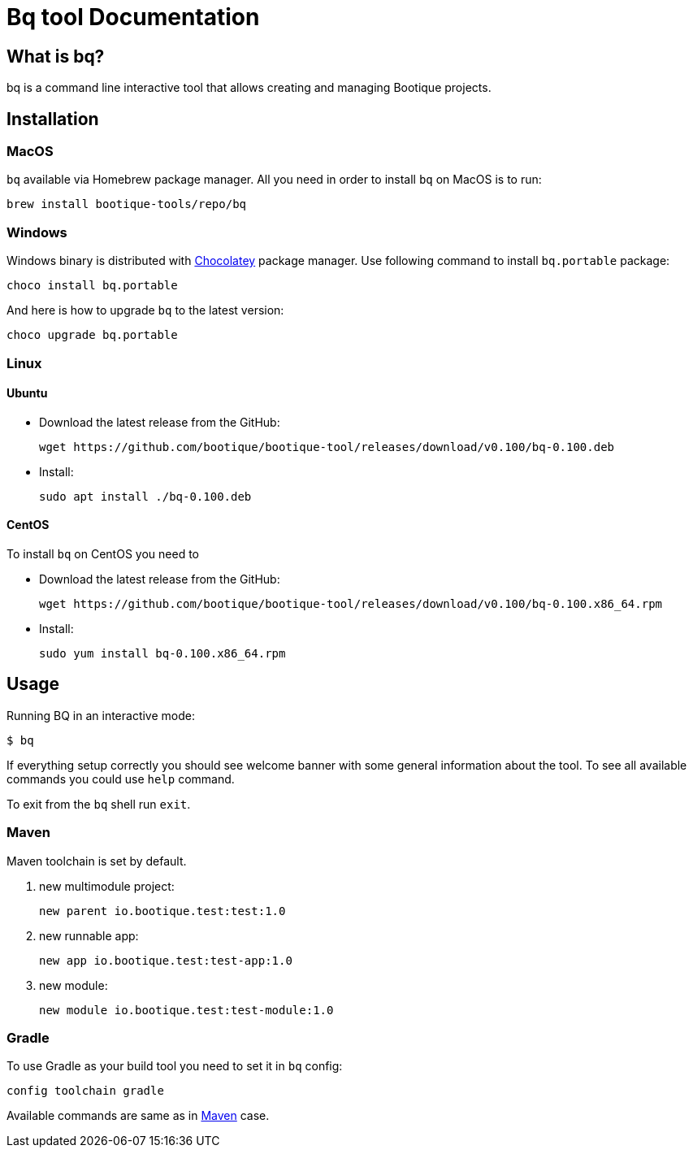 // Licensed to ObjectStyle LLC under one
// or more contributor license agreements.  See the NOTICE file
// distributed with this work for additional information
// regarding copyright ownership.  The ObjectStyle LLC licenses
// this file to you under the Apache License, Version 2.0 (the
// "License"); you may not use this file except in compliance
// with the License.  You may obtain a copy of the License at
//
//   http://www.apache.org/licenses/LICENSE-2.0
//
// Unless required by applicable law or agreed to in writing,
// software distributed under the License is distributed on an
// "AS IS" BASIS, WITHOUT WARRANTIES OR CONDITIONS OF ANY
// KIND, either express or implied.  See the License for the
// specific language governing permissions and limitations
// under the License.

:bq-header: _index/header.html

= Bq tool Documentation

== What is bq?

bq is a command line interactive tool that allows creating and managing Bootique projects.

== Installation

=== MacOS

`bq` available via Homebrew package manager. All you need in order to install `bq` on MacOS is to run:

[source,bash]
----
brew install bootique-tools/repo/bq
----

=== Windows

Windows binary is distributed with https://chocolatey.org[Chocolatey] package manager.
Use following command to install `bq.portable` package:

[source,bash]
----
choco install bq.portable
----

And here is how to upgrade `bq` to the latest version:

[source,bash]
----
choco upgrade bq.portable
----

=== Linux

==== Ubuntu

* Download the latest release from the GitHub:
+
[source,bash]
----
wget https://github.com/bootique/bootique-tool/releases/download/v0.100/bq-0.100.deb
----
* Install:
+
[source,bash]
----
sudo apt install ./bq-0.100.deb
----

==== CentOS

To install `bq` on CentOS you need to

* Download the latest release from the GitHub:
+
[source,bash]
----
wget https://github.com/bootique/bootique-tool/releases/download/v0.100/bq-0.100.x86_64.rpm
----
* Install:
+
[source,bash]
----
sudo yum install bq-0.100.x86_64.rpm
----


== Usage

Running BQ in an interactive mode:

[source,bash]
----
$ bq
----

If everything setup correctly you should see welcome banner with some general information about the tool.
To see all available commands you could use `help` command.

To exit from the `bq` shell run `exit`.

=== Maven

Maven toolchain is set by default.

1. new multimodule project:
+
[source,bash]
----
new parent io.bootique.test:test:1.0
----

2. new runnable app:
+
[source,bash]
----
new app io.bootique.test:test-app:1.0
----

3. new module:
+
[source,bash]
----
new module io.bootique.test:test-module:1.0
----

=== Gradle

To use Gradle as your build tool you need to set it in `bq` config:

[source,bash]
----
config toolchain gradle
----

Available commands are same as in <<Maven>> case.
